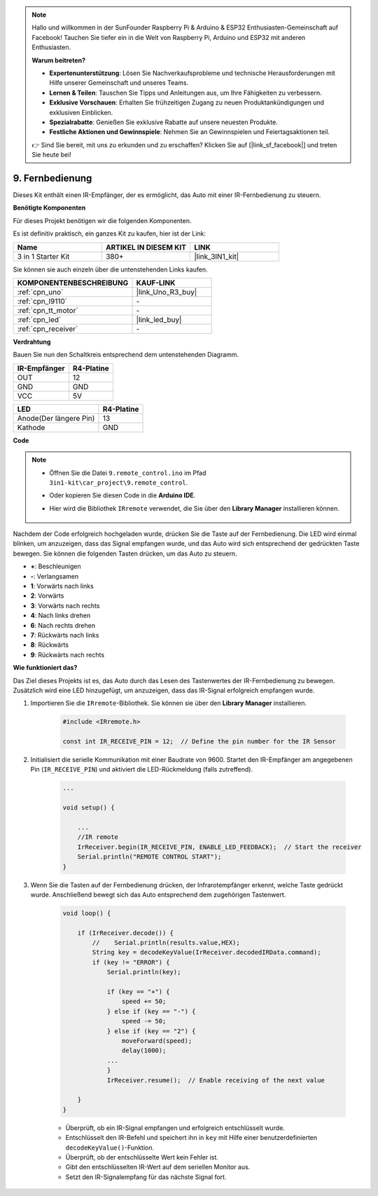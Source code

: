 .. note::

    Hallo und willkommen in der SunFounder Raspberry Pi & Arduino & ESP32 Enthusiasten-Gemeinschaft auf Facebook! Tauchen Sie tiefer ein in die Welt von Raspberry Pi, Arduino und ESP32 mit anderen Enthusiasten.

    **Warum beitreten?**

    - **Expertenunterstützung**: Lösen Sie Nachverkaufsprobleme und technische Herausforderungen mit Hilfe unserer Gemeinschaft und unseres Teams.
    - **Lernen & Teilen**: Tauschen Sie Tipps und Anleitungen aus, um Ihre Fähigkeiten zu verbessern.
    - **Exklusive Vorschauen**: Erhalten Sie frühzeitigen Zugang zu neuen Produktankündigungen und exklusiven Einblicken.
    - **Spezialrabatte**: Genießen Sie exklusive Rabatte auf unsere neuesten Produkte.
    - **Festliche Aktionen und Gewinnspiele**: Nehmen Sie an Gewinnspielen und Feiertagsaktionen teil.

    👉 Sind Sie bereit, mit uns zu erkunden und zu erschaffen? Klicken Sie auf [|link_sf_facebook|] und treten Sie heute bei!

.. _car_remote:

9. Fernbedienung
=================================

Dieses Kit enthält einen IR-Empfänger, der es ermöglicht, das Auto mit einer IR-Fernbedienung zu steuern.

**Benötigte Komponenten**

Für dieses Projekt benötigen wir die folgenden Komponenten.

Es ist definitiv praktisch, ein ganzes Kit zu kaufen, hier ist der Link:

.. list-table::
    :widths: 20 20 20
    :header-rows: 1

    *   - Name	
        - ARTIKEL IN DIESEM KIT
        - LINK
    *   - 3 in 1 Starter Kit
        - 380+
        - |link_3IN1_kit|

Sie können sie auch einzeln über die untenstehenden Links kaufen.

.. list-table::
    :widths: 30 20
    :header-rows: 1

    *   - KOMPONENTENBESCHREIBUNG
        - KAUF-LINK

    *   - :ref:`cpn_uno`
        - |link_Uno_R3_buy|
    *   - :ref:`cpn_l9110`
        - \-
    *   - :ref:`cpn_tt_motor`
        - \-
    *   - :ref:`cpn_led`
        - |link_led_buy|
    *   - :ref:`cpn_receiver`
        - \-

**Verdrahtung**

Bauen Sie nun den Schaltkreis entsprechend dem untenstehenden Diagramm.

.. list-table:: 
    :header-rows: 1

    * - IR-Empfänger
      - R4-Platine
    * - OUT
      - 12
    * - GND
      - GND
    * - VCC
      - 5V

.. list-table:: 
    :header-rows: 1

    * - LED
      - R4-Platine
    * - Anode(Der längere Pin)
      - 13
    * - Kathode
      - GND

.. image:: img/car_9.png
    :width: 800

**Code**

.. note::

    * Öffnen Sie die Datei ``9.remote_control.ino`` im Pfad ``3in1-kit\car_project\9.remote_control``.
    * Oder kopieren Sie diesen Code in die **Arduino IDE**.
    * Hier wird die Bibliothek ``IRremote`` verwendet, die Sie über den **Library Manager** installieren können.
  
        .. image:: ../img/lib_irremote.png

.. raw:: html
    
    <iframe src=https://create.arduino.cc/editor/sunfounder01/7c78450d-fcd2-4288-a00d-499c71ad2d52/preview?embed style="height:510px;width:100%;margin:10px 0" frameborder=0></iframe>

Nachdem der Code erfolgreich hochgeladen wurde, drücken Sie die Taste auf der Fernbedienung. Die LED wird einmal blinken, um anzuzeigen, dass das Signal empfangen wurde, und das Auto wird sich entsprechend der gedrückten Taste bewegen. Sie können die folgenden Tasten drücken, um das Auto zu steuern.


* **+**: Beschleunigen
* **-**: Verlangsamen
* **1**: Vorwärts nach links
* **2**: Vorwärts
* **3**: Vorwärts nach rechts
* **4**: Nach links drehen
* **6**: Nach rechts drehen
* **7**: Rückwärts nach links
* **8**: Rückwärts
* **9**: Rückwärts nach rechts

**Wie funktioniert das?**

Das Ziel dieses Projekts ist es, das Auto durch das Lesen des Tastenwertes der IR-Fernbedienung zu bewegen. Zusätzlich wird eine LED hinzugefügt, um anzuzeigen, dass das IR-Signal erfolgreich empfangen wurde.

#. Importieren Sie die ``IRremote``-Bibliothek. Sie können sie über den **Library Manager** installieren.

    .. code-block:: arduino

        #include <IRremote.h>

        const int IR_RECEIVE_PIN = 12;  // Define the pin number for the IR Sensor

#. Initialisiert die serielle Kommunikation mit einer Baudrate von 9600. Startet den IR-Empfänger am angegebenen Pin (``IR_RECEIVE_PIN``) und aktiviert die LED-Rückmeldung (falls zutreffend).


    .. code-block:: arduino

        ...

        void setup() {

            ...
            //IR remote
            IrReceiver.begin(IR_RECEIVE_PIN, ENABLE_LED_FEEDBACK);  // Start the receiver
            Serial.println("REMOTE CONTROL START");
        }

#. Wenn Sie die Tasten auf der Fernbedienung drücken, der Infrarotempfänger erkennt, welche Taste gedrückt wurde. Anschließend bewegt sich das Auto entsprechend dem zugehörigen Tastenwert.

    .. code-block:: arduino

        void loop() {

            if (IrReceiver.decode()) {
                //    Serial.println(results.value,HEX);
                String key = decodeKeyValue(IrReceiver.decodedIRData.command);
                if (key != "ERROR") {
                    Serial.println(key);

                    if (key == "+") {
                        speed += 50;
                    } else if (key == "-") {
                        speed -= 50;
                    } else if (key == "2") {
                        moveForward(speed);
                        delay(1000);
                    ...
                    }
                    IrReceiver.resume();  // Enable receiving of the next value

            }
        }

    * Überprüft, ob ein IR-Signal empfangen und erfolgreich entschlüsselt wurde.
    * Entschlüsselt den IR-Befehl und speichert ihn in ``key`` mit Hilfe einer benutzerdefinierten ``decodeKeyValue()``-Funktion.
    * Überprüft, ob der entschlüsselte Wert kein Fehler ist.
    * Gibt den entschlüsselten IR-Wert auf dem seriellen Monitor aus.
    * Setzt den IR-Signalempfang für das nächste Signal fort.


